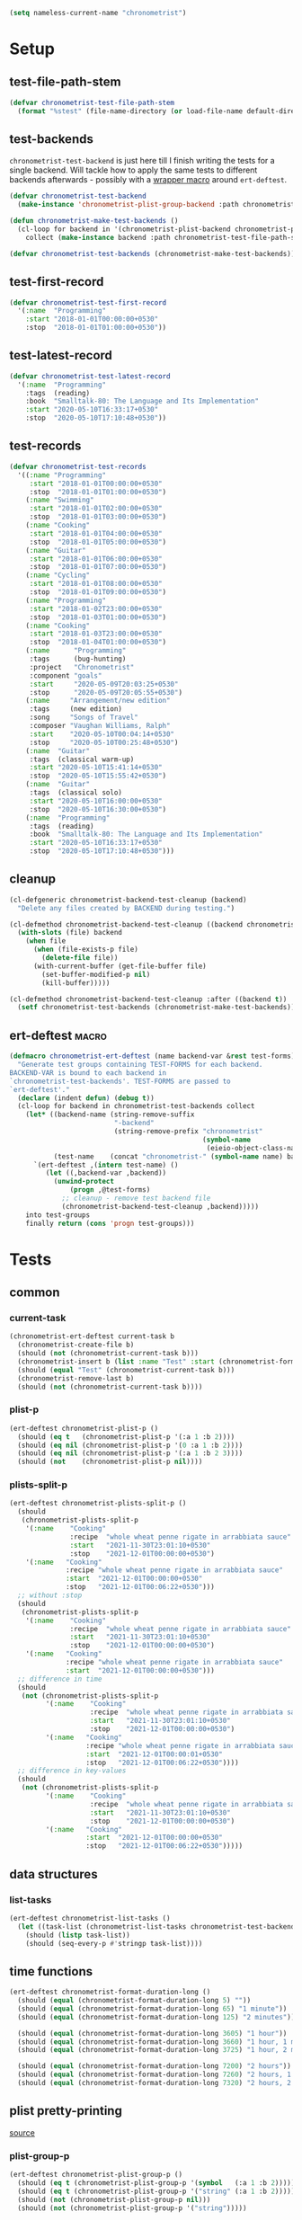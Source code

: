 #+BEGIN_SRC emacs-lisp :load no :tangle no
(setq nameless-current-name "chronometrist")
#+END_SRC

* Setup
** test-file-path-stem
#+BEGIN_SRC emacs-lisp
(defvar chronometrist-test-file-path-stem
  (format "%stest" (file-name-directory (or load-file-name default-directory))))
#+END_SRC

** test-backends
=chronometrist-test-backend= is just here till I finish writing the tests for a single backend. Will tackle how to apply the same tests to different backends afterwards - possibly with a [[#chronometrist-ert-deftest][wrapper macro]] around =ert-deftest=.

#+BEGIN_SRC emacs-lisp
(defvar chronometrist-test-backend
  (make-instance 'chronometrist-plist-group-backend :path chronometrist-test-file-path-stem))

(defun chronometrist-make-test-backends ()
  (cl-loop for backend in '(chronometrist-plist-backend chronometrist-plist-group-backend)
    collect (make-instance backend :path chronometrist-test-file-path-stem)))

(defvar chronometrist-test-backends (chronometrist-make-test-backends))
#+END_SRC

** test-first-record
#+BEGIN_SRC emacs-lisp
(defvar chronometrist-test-first-record
  '(:name  "Programming"
    :start "2018-01-01T00:00:00+0530"
    :stop  "2018-01-01T01:00:00+0530"))
#+END_SRC

** test-latest-record
#+BEGIN_SRC emacs-lisp
(defvar chronometrist-test-latest-record
  '(:name  "Programming"
    :tags  (reading)
    :book  "Smalltalk-80: The Language and Its Implementation"
    :start "2020-05-10T16:33:17+0530"
    :stop  "2020-05-10T17:10:48+0530"))
#+END_SRC

** test-records
#+BEGIN_SRC emacs-lisp
(defvar chronometrist-test-records
  '((:name "Programming"
     :start "2018-01-01T00:00:00+0530"
     :stop  "2018-01-01T01:00:00+0530")
    (:name "Swimming"
     :start "2018-01-01T02:00:00+0530"
     :stop  "2018-01-01T03:00:00+0530")
    (:name "Cooking"
     :start "2018-01-01T04:00:00+0530"
     :stop  "2018-01-01T05:00:00+0530")
    (:name "Guitar"
     :start "2018-01-01T06:00:00+0530"
     :stop  "2018-01-01T07:00:00+0530")
    (:name "Cycling"
     :start "2018-01-01T08:00:00+0530"
     :stop  "2018-01-01T09:00:00+0530")
    (:name "Programming"
     :start "2018-01-02T23:00:00+0530"
     :stop  "2018-01-03T01:00:00+0530")
    (:name "Cooking"
     :start "2018-01-03T23:00:00+0530"
     :stop  "2018-01-04T01:00:00+0530")
    (:name      "Programming"
     :tags      (bug-hunting)
     :project   "Chronometrist"
     :component "goals"
     :start     "2020-05-09T20:03:25+0530"
     :stop      "2020-05-09T20:05:55+0530")
    (:name     "Arrangement/new edition"
     :tags     (new edition)
     :song     "Songs of Travel"
     :composer "Vaughan Williams, Ralph"
     :start    "2020-05-10T00:04:14+0530"
     :stop     "2020-05-10T00:25:48+0530")
    (:name  "Guitar"
     :tags  (classical warm-up)
     :start "2020-05-10T15:41:14+0530"
     :stop  "2020-05-10T15:55:42+0530")
    (:name  "Guitar"
     :tags  (classical solo)
     :start "2020-05-10T16:00:00+0530"
     :stop  "2020-05-10T16:30:00+0530")
    (:name  "Programming"
     :tags  (reading)
     :book  "Smalltalk-80: The Language and Its Implementation"
     :start "2020-05-10T16:33:17+0530"
     :stop  "2020-05-10T17:10:48+0530")))
#+END_SRC

** cleanup
#+BEGIN_SRC emacs-lisp
(cl-defgeneric chronometrist-backend-test-cleanup (backend)
  "Delete any files created by BACKEND during testing.")

(cl-defmethod chronometrist-backend-test-cleanup ((backend chronometrist-elisp-sexp-backend))
  (with-slots (file) backend
    (when file
      (when (file-exists-p file)
        (delete-file file))
      (with-current-buffer (get-file-buffer file)
        (set-buffer-modified-p nil)
        (kill-buffer)))))

(cl-defmethod chronometrist-backend-test-cleanup :after ((backend t))
  (setf chronometrist-test-backends (chronometrist-make-test-backends)))
#+END_SRC

** ert-deftest                                                       :macro:
:PROPERTIES:
:CUSTOM_ID: chronometrist-ert-deftest
:END:
#+BEGIN_SRC emacs-lisp
(defmacro chronometrist-ert-deftest (name backend-var &rest test-forms)
  "Generate test groups containing TEST-FORMS for each backend.
BACKEND-VAR is bound to each backend in
`chronometrist-test-backends'. TEST-FORMS are passed to
`ert-deftest'."
  (declare (indent defun) (debug t))
  (cl-loop for backend in chronometrist-test-backends collect
    (let* ((backend-name (string-remove-suffix
                          "-backend"
                          (string-remove-prefix "chronometrist"
                                                (symbol-name
                                                 (eieio-object-class-name backend)))))
           (test-name    (concat "chronometrist-" (symbol-name name) backend-name)))
      `(ert-deftest ,(intern test-name) ()
         (let ((,backend-var ,backend))
           (unwind-protect
               (progn ,@test-forms)
             ;; cleanup - remove test backend file
             (chronometrist-backend-test-cleanup ,backend)))))
    into test-groups
    finally return (cons 'progn test-groups)))
#+END_SRC

* Tests
** common
*** current-task
#+BEGIN_SRC emacs-lisp
(chronometrist-ert-deftest current-task b
  (chronometrist-create-file b)
  (should (not (chronometrist-current-task b)))
  (chronometrist-insert b (list :name "Test" :start (chronometrist-format-time-iso8601)))
  (should (equal "Test" (chronometrist-current-task b)))
  (chronometrist-remove-last b)
  (should (not (chronometrist-current-task b))))
#+END_SRC

*** plist-p
#+BEGIN_SRC emacs-lisp
(ert-deftest chronometrist-plist-p ()
  (should (eq t   (chronometrist-plist-p '(:a 1 :b 2))))
  (should (eq nil (chronometrist-plist-p '(0 :a 1 :b 2))))
  (should (eq nil (chronometrist-plist-p '(:a 1 :b 2 3))))
  (should (not    (chronometrist-plist-p nil))))
#+END_SRC

*** plists-split-p
#+BEGIN_SRC emacs-lisp
(ert-deftest chronometrist-plists-split-p ()
  (should
   (chronometrist-plists-split-p
    '(:name    "Cooking"
               :recipe  "whole wheat penne rigate in arrabbiata sauce"
               :start   "2021-11-30T23:01:10+0530"
               :stop    "2021-12-01T00:00:00+0530")
    '(:name   "Cooking"
              :recipe "whole wheat penne rigate in arrabbiata sauce"
              :start  "2021-12-01T00:00:00+0530"
              :stop   "2021-12-01T00:06:22+0530")))
  ;; without :stop
  (should
   (chronometrist-plists-split-p
    '(:name    "Cooking"
               :recipe  "whole wheat penne rigate in arrabbiata sauce"
               :start   "2021-11-30T23:01:10+0530"
               :stop    "2021-12-01T00:00:00+0530")
    '(:name   "Cooking"
              :recipe "whole wheat penne rigate in arrabbiata sauce"
              :start  "2021-12-01T00:00:00+0530")))
  ;; difference in time
  (should
   (not (chronometrist-plists-split-p
         '(:name    "Cooking"
                    :recipe  "whole wheat penne rigate in arrabbiata sauce"
                    :start   "2021-11-30T23:01:10+0530"
                    :stop    "2021-12-01T00:00:00+0530")
         '(:name   "Cooking"
                   :recipe "whole wheat penne rigate in arrabbiata sauce"
                   :start  "2021-12-01T00:00:01+0530"
                   :stop   "2021-12-01T00:06:22+0530"))))
  ;; difference in key-values
  (should
   (not (chronometrist-plists-split-p
         '(:name    "Cooking"
                    :recipe  "whole wheat penne rigate in arrabbiata sauce"
                    :start   "2021-11-30T23:01:10+0530"
                    :stop    "2021-12-01T00:00:00+0530")
         '(:name   "Cooking"
                   :start  "2021-12-01T00:00:00+0530"
                   :stop   "2021-12-01T00:06:22+0530")))))
#+END_SRC

** data structures
*** list-tasks
#+BEGIN_SRC emacs-lisp
(ert-deftest chronometrist-list-tasks ()
  (let ((task-list (chronometrist-list-tasks chronometrist-test-backend)))
    (should (listp task-list))
    (should (seq-every-p #'stringp task-list))))
#+END_SRC

** time functions
#+BEGIN_SRC emacs-lisp
(ert-deftest chronometrist-format-duration-long ()
  (should (equal (chronometrist-format-duration-long 5) ""))
  (should (equal (chronometrist-format-duration-long 65) "1 minute"))
  (should (equal (chronometrist-format-duration-long 125) "2 minutes"))

  (should (equal (chronometrist-format-duration-long 3605) "1 hour"))
  (should (equal (chronometrist-format-duration-long 3660) "1 hour, 1 minute"))
  (should (equal (chronometrist-format-duration-long 3725) "1 hour, 2 minutes"))

  (should (equal (chronometrist-format-duration-long 7200) "2 hours"))
  (should (equal (chronometrist-format-duration-long 7260) "2 hours, 1 minute"))
  (should (equal (chronometrist-format-duration-long 7320) "2 hours, 2 minutes")))
#+END_SRC

** plist pretty-printing
[[file:../elisp/chronometrist.org::#program-pretty-printer][source]]

*** plist-group-p
#+BEGIN_SRC emacs-lisp
(ert-deftest chronometrist-plist-group-p ()
  (should (eq t (chronometrist-plist-group-p '(symbol   (:a 1 :b 2)))))
  (should (eq t (chronometrist-plist-group-p '("string" (:a 1 :b 2)))))
  (should (not (chronometrist-plist-group-p nil)))
  (should (not (chronometrist-plist-group-p '("string")))))
#+END_SRC

*** plist-pp-to-string
#+BEGIN_SRC emacs-lisp
(ert-deftest chronometrist-pp-to-string ()
  (should
   (equal
    (chronometrist-pp-to-string
     '(:name "Task"
       :tags (foo bar)
       :comment ((70 . "baz")
                 "zot"
                 (16 . "frob")
                 (20 20 "quux"))
       :start "2020-06-25T19:27:57+0530"
       :stop "2020-06-25T19:43:30+0530"))
    (concat
     "(:name    \"Task\"\n"
     " :tags    (foo bar)\n"
     " :comment ((70 . \"baz\")\n"
     "           \"zot\"\n"
     "           (16 . \"frob\")\n"
     "           (20 20 \"quux\"))\n"
     " :start   \"2020-06-25T19:27:57+0530\"\n"
     " :stop    \"2020-06-25T19:43:30+0530\")")))
  (should
   (equal
    (chronometrist-pp-to-string
     '(:name  "Singing"
       :tags  (classical solo)
       :piece ((:composer "Gioachino Rossini"
                :name     "Il barbiere di Siviglia"
                :aria     ("All'idea di quel metallo" "Dunque io son"))
               (:composer "Ralph Vaughan Williams"
                :name     "Songs of Travel"
                :movement ((4 . "Youth and Love")
                           (5 . "In Dreams")
                           (7 . "Wither Must I Wander?")))
               (:composer "Ralph Vaughan Williams"
                :name     "Merciless Beauty"
                :movement 1)
               (:composer "Franz Schubert"
                :name     "Winterreise"
                :movement ((1 . "Gute Nacht")
                           (2 . "Die Wetterfahne")
                           (4 . "Erstarrung"))))
       :start "2020-11-01T12:01:20+0530"
       :stop  "2020-11-01T13:08:32+0530"))
    (concat
     "(:name  \"Singing\"\n"
     " :tags  (classical solo)\n"
     " :piece ((:composer \"Gioachino Rossini\"\n"
     "          :name     \"Il barbiere di Siviglia\"\n"
     "          :aria     (\"All'idea di quel metallo\" \"Dunque io son\"))\n"
     "         (:composer \"Ralph Vaughan Williams\"\n"
     "          :name     \"Songs of Travel\"\n"
     "          :movement ((4 . \"Youth and Love\")\n"
     "                     (5 . \"In Dreams\")\n"
     "                     (7 . \"Wither Must I Wander?\")))\n"
     "         (:composer \"Ralph Vaughan Williams\"\n"
     "          :name     \"Merciless Beauty\"\n"
     "          :movement 1)\n"
     "         (:composer \"Franz Schubert\"\n"
     "          :name     \"Winterreise\"\n"
     "          :movement ((1 . \"Gute Nacht\")\n"
     "                     (2 . \"Die Wetterfahne\")\n"
     "                     (4 . \"Erstarrung\"))))\n"
     " :start \"2020-11-01T12:01:20+0530\"\n"
     " :stop  \"2020-11-01T13:08:32+0530\")")))
  (should (equal
           (chronometrist-pp-to-string
            '(:name "Cooking"
              :tags (lunch)
              :recipe (:name "moong-masoor ki dal"
                       :url "https://www.mirchitales.com/moong-masoor-dal-red-and-yellow-lentil-curry/")
              :start "2020-09-23T15:22:39+0530"
              :stop "2020-09-23T16:29:49+0530"))
           (concat
            "(:name   \"Cooking\"\n"
            " :tags   (lunch)\n"
            " :recipe (:name \"moong-masoor ki dal\"\n"
            "          :url  \"https://www.mirchitales.com/moong-masoor-dal-red-and-yellow-lentil-curry/\")\n"
            " :start  \"2020-09-23T15:22:39+0530\"\n"
            " :stop   \"2020-09-23T16:29:49+0530\")")))
  (should (equal
           (chronometrist-pp-to-string
            '(:name    "Exercise"
              :tags    (warm-up)
              :start   "2018-11-21T15:35:04+0530"
              :stop    "2018-11-21T15:38:41+0530"
              :comment ("stretching" (25 10 "push-ups"))))
           (concat
            "(:name    \"Exercise\"\n"
            " :tags    (warm-up)\n"
            " :start   \"2018-11-21T15:35:04+0530\"\n"
            " :stop    \"2018-11-21T15:38:41+0530\"\n"
            " :comment (\"stretching\" (25 10 \"push-ups\")))")))
  (should (equal
           (chronometrist-pp-to-string
            '(:name    "Guitar"
              :tags    (classical)
              :warm-up ((right-hand-patterns "pima" "piam" "pmia" "pmai" "pami" "paim"))
              :start   "2021-09-28T17:49:18+0530"
              :stop    "2021-09-28T17:53:49+0530"))
           (concat
            "(:name    \"Guitar\"\n"
            " :tags    (classical)\n"
            " :warm-up ((right-hand-patterns \"pima\" \"piam\" \"pmia\" \"pmai\" \"pami\" \"paim\"))\n"
            " :start   \"2021-09-28T17:49:18+0530\"\n"
            " :stop    \"2021-09-28T17:53:49+0530\")")))
  (should (equal
           (chronometrist-pp-to-string
            '(:name   "Cooking"
              :tags   (lunch)
              :recipe ("urad dhuli"
                       (:name     "brown rice"
                        :brand    "Dawat quick-cooking"
                        :quantity "40% of steel measuring glass"
                        :water    "2× dry rice"))
              :start  "2021-11-07T14:40:45+0530"
              :stop   "2021-11-07T15:28:13+0530"))
           (concat
            "(:name   \"Cooking\"\n"
            " :tags   (lunch)\n"
            " :recipe (\"urad dhuli\"\n"
            "          (:name \"brown rice\"\n"
            "           :brand \"Dawat quick-cooking\"\n"
            "           :quantity \"40% of steel measuring glass\"\n"
            "           :water \"2× dry rice\"))\n"
            " :start  \"2021-11-07T14:40:45+0530\"\n"
            " :stop   \"2021-11-07T15:28:13+0530\")"))))
#+END_SRC

** backend
Situations
1. no file
2. empty file
3. non-empty file with no records
4. single record
   * active
   * inactive
   * active, day-crossing
   * inactive, day-crossing
5. multiple records
6. +[plist-group] latest plist is split+ (covered in #4)

*** tests
Tests to be added -
1. to-hash-table
2. to-file

The order of these tests is important - the last test for each case is one which moves into the next case.

#+BEGIN_SRC emacs-lisp
(chronometrist-ert-deftest b
  (let ((plist-1  (car chronometrist-test-records))
        (plist-2  (cl-second chronometrist-test-records))
        (today-ts (chronometrist-date-ts)))
    ;; * file does not exist *
    (should-error (chronometrist-latest-date-records b))
    (should-error (chronometrist-insert b plist-1))
    (should-error (chronometrist-remove-last b))
    (should-error (chronometrist-to-list b))
    ;; extended protocol
    (should-error (chronometrist-latest-record b))
    (should-error (chronometrist-task-records-for-date b "Test" today-ts))
    (should-error (chronometrist-replace-last b plist-2))
    ;; change situation
    (should (chronometrist-create-file b))

    ;; * file exists but has no records *
    (should (not (chronometrist-create-file b)))
    (should (not (chronometrist-latest-date-records b)))
    (should-error (chronometrist-remove-last b))
    (should (not (chronometrist-to-list b)))
    ;; extended protocol
    (should (not (chronometrist-latest-record b)))
    (should (not (chronometrist-task-records-for-date b "Test" today-ts)))
    (should-error (chronometrist-replace-last b plist-2))
    ;; change situation
    (should (chronometrist-insert b plist-1))

    ;; * backend has a single active record *

    ;; * backend has a single inactive record *
    ;; * backend has a single active day-crossing record *
    ;; * backend has a single inactive day-crossing record *

    ;; * backend has two records and one is active *
    ;; * backend has two records and both are inactive *
    ;; * backend has two day-crossing records and one is active *
    ;; * backend has two day-crossing records and both are inactive *
    ))
#+END_SRC

*** count-records
#+BEGIN_SRC emacs-lisp
(ert-deftest chronometrist-count-records ()
  (should (= (chronometrist-count-records chronometrist-test-backend) 12)))
#+END_SRC

*** latest-record
#+BEGIN_SRC emacs-lisp
(ert-deftest chronometrist-latest-record ()
  (should (equal (chronometrist-latest-record chronometrist-test-backend)
                 chronometrist-test-latest-record)))
#+END_SRC

*** task-records-for-date
#+BEGIN_SRC emacs-lisp
(ert-deftest chronometrist-task-records-for-date ()
  (should (equal (chronometrist-task-records-for-date chronometrist-test-backend
                                         "Programming"
                                         (chronometrist-iso-to-ts "2020-05-10"))
                 (list chronometrist-test-latest-record))))
#+END_SRC
